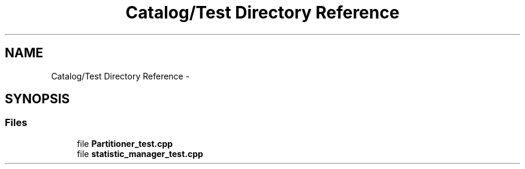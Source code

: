 .TH "Catalog/Test Directory Reference" 3 "Tue Oct 13 2015" "My Project" \" -*- nroff -*-
.ad l
.nh
.SH NAME
Catalog/Test Directory Reference \- 
.SH SYNOPSIS
.br
.PP
.SS "Files"

.in +1c
.ti -1c
.RI "file \fBPartitioner_test\&.cpp\fP"
.br
.ti -1c
.RI "file \fBstatistic_manager_test\&.cpp\fP"
.br
.in -1c
